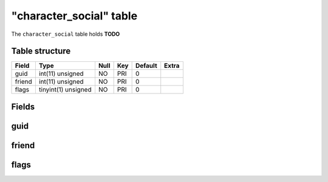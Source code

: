 .. _db-character-character-social:

=========================
"character\_social" table
=========================

The ``character_social`` table holds **TODO**

Table structure
---------------

+----------+-----------------------+--------+-------+-----------+---------+
| Field    | Type                  | Null   | Key   | Default   | Extra   |
+==========+=======================+========+=======+===========+=========+
| guid     | int(11) unsigned      | NO     | PRI   | 0         |         |
+----------+-----------------------+--------+-------+-----------+---------+
| friend   | int(11) unsigned      | NO     | PRI   | 0         |         |
+----------+-----------------------+--------+-------+-----------+---------+
| flags    | tinyint(1) unsigned   | NO     | PRI   | 0         |         |
+----------+-----------------------+--------+-------+-----------+---------+

Fields
------

guid
----

friend
------

flags
-----

